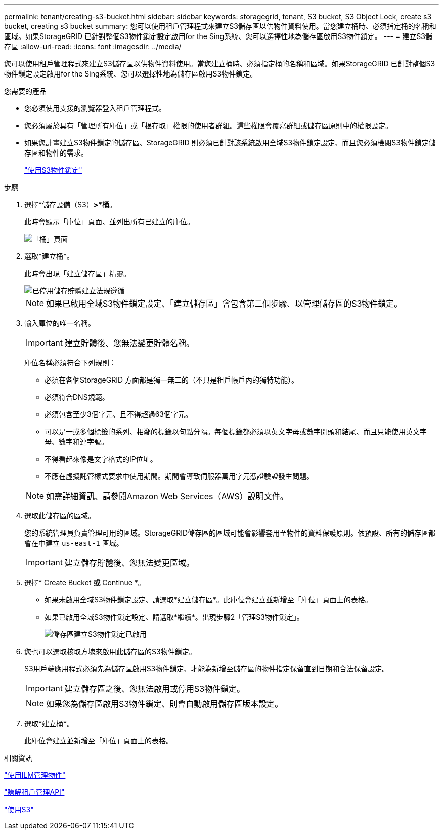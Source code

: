 ---
permalink: tenant/creating-s3-bucket.html 
sidebar: sidebar 
keywords: storagegrid, tenant, S3 bucket, S3 Object Lock, create s3 bucket, creating s3 bucket 
summary: 您可以使用租戶管理程式來建立S3儲存區以供物件資料使用。當您建立桶時、必須指定桶的名稱和區域。如果StorageGRID 已針對整個S3物件鎖定設定啟用for the Sing系統、您可以選擇性地為儲存區啟用S3物件鎖定。 
---
= 建立S3儲存區
:allow-uri-read: 
:icons: font
:imagesdir: ../media/


[role="lead"]
您可以使用租戶管理程式來建立S3儲存區以供物件資料使用。當您建立桶時、必須指定桶的名稱和區域。如果StorageGRID 已針對整個S3物件鎖定設定啟用for the Sing系統、您可以選擇性地為儲存區啟用S3物件鎖定。

.您需要的產品
* 您必須使用支援的瀏覽器登入租戶管理程式。
* 您必須屬於具有「管理所有庫位」或「根存取」權限的使用者群組。這些權限會覆寫群組或儲存區原則中的權限設定。
* 如果您計畫建立S3物件鎖定的儲存區、StorageGRID 則必須已針對該系統啟用全域S3物件鎖定設定、而且您必須檢閱S3物件鎖定儲存區和物件的需求。
+
link:using-s3-object-lock.html["使用S3物件鎖定"]



.步驟
. 選擇*儲存設備（S3）*>*桶*。
+
此時會顯示「庫位」頁面、並列出所有已建立的庫位。

+
image::../media/buckets_page.png[「桶」頁面]

. 選取*建立桶*。
+
此時會出現「建立儲存區」精靈。

+
image::../media/bucket_create_compliance_disabled.png[已停用儲存貯體建立法規遵循]

+

NOTE: 如果已啟用全域S3物件鎖定設定、「建立儲存區」會包含第二個步驟、以管理儲存區的S3物件鎖定。

. 輸入庫位的唯一名稱。
+

IMPORTANT: 建立貯體後、您無法變更貯體名稱。

+
庫位名稱必須符合下列規則：

+
** 必須在各個StorageGRID 方面都是獨一無二的（不只是租戶帳戶內的獨特功能）。
** 必須符合DNS規範。
** 必須包含至少3個字元、且不得超過63個字元。
** 可以是一或多個標籤的系列、相鄰的標籤以句點分隔。每個標籤都必須以英文字母或數字開頭和結尾、而且只能使用英文字母、數字和連字號。
** 不得看起來像是文字格式的IP位址。
** 不應在虛擬託管樣式要求中使用期間。期間會導致伺服器萬用字元憑證驗證發生問題。


+

NOTE: 如需詳細資訊、請參閱Amazon Web Services（AWS）說明文件。

. 選取此儲存區的區域。
+
您的系統管理員負責管理可用的區域。StorageGRID儲存區的區域可能會影響套用至物件的資料保護原則。依預設、所有的儲存區都會在中建立 `us-east-1` 區域。

+

IMPORTANT: 建立儲存貯體後、您無法變更區域。

. 選擇* Create Bucket *或* Continue *。
+
** 如果未啟用全域S3物件鎖定設定、請選取*建立儲存區*。此庫位會建立並新增至「庫位」頁面上的表格。
** 如果已啟用全域S3物件鎖定設定、請選取*繼續*。出現步驟2「管理S3物件鎖定」。
+
image::../media/bucket_create_s3_object_lock_enabled.png[儲存區建立S3物件鎖定已啟用]



. 您也可以選取核取方塊來啟用此儲存區的S3物件鎖定。
+
S3用戶端應用程式必須先為儲存區啟用S3物件鎖定、才能為新增至儲存區的物件指定保留直到日期和合法保留設定。

+

IMPORTANT: 建立儲存區之後、您無法啟用或停用S3物件鎖定。

+

NOTE: 如果您為儲存區啟用S3物件鎖定、則會自動啟用儲存區版本設定。

. 選取*建立桶*。
+
此庫位會建立並新增至「庫位」頁面上的表格。



.相關資訊
link:../ilm/index.html["使用ILM管理物件"]

link:understanding-tenant-management-api.html["瞭解租戶管理API"]

link:../s3/index.html["使用S3"]

